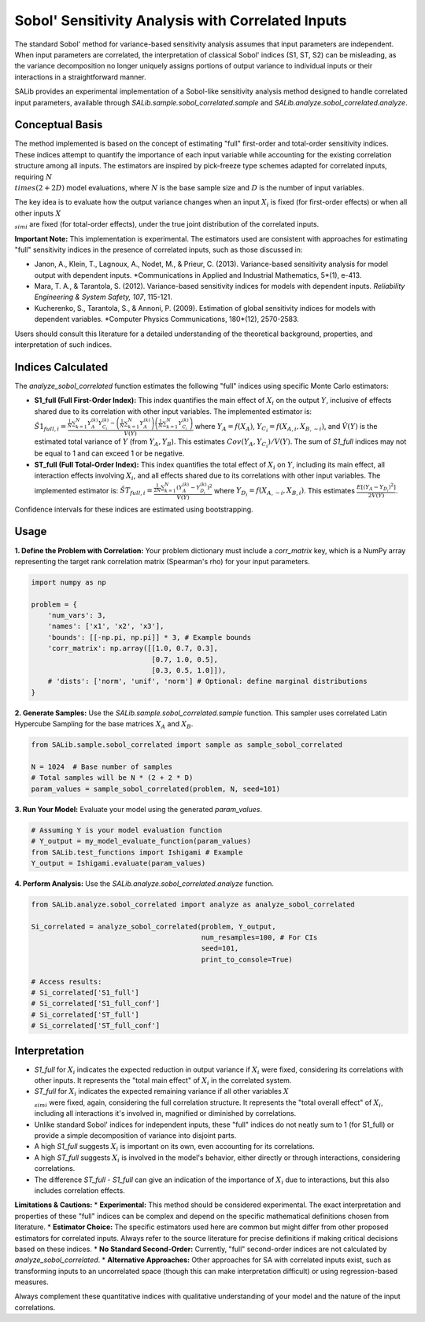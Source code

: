 .. _correlated-sobol-analysis:

Sobol' Sensitivity Analysis with Correlated Inputs
===================================================

The standard Sobol' method for variance-based sensitivity analysis assumes that input parameters are independent. When input parameters are correlated, the interpretation of classical Sobol' indices (S1, ST, S2) can be misleading, as the variance decomposition no longer uniquely assigns portions of output variance to individual inputs or their interactions in a straightforward manner.

SALib provides an experimental implementation of a Sobol-like sensitivity analysis method designed to handle correlated input parameters, available through `SALib.sample.sobol_correlated.sample` and `SALib.analyze.sobol_correlated.analyze`.

Conceptual Basis
----------------

The method implemented is based on the concept of estimating "full" first-order and total-order sensitivity indices. These indices attempt to quantify the importance of each input variable while accounting for the existing correlation structure among all inputs. The estimators are inspired by pick-freeze type schemes adapted for correlated inputs, requiring :math:`N \\times (2 + 2D)` model evaluations, where :math:`N` is the base sample size and :math:`D` is the number of input variables.

The key idea is to evaluate how the output variance changes when an input :math:`X_i` is fixed (for first-order effects) or when all other inputs :math:`X_{\\sim i}` are fixed (for total-order effects), under the true joint distribution of the correlated inputs.

**Important Note:** This implementation is experimental. The estimators used are consistent with approaches for estimating "full" sensitivity indices in the presence of correlated inputs, such as those discussed in:

*   Janon, A., Klein, T., Lagnoux, A., Nodet, M., & Prieur, C. (2013). Variance-based sensitivity analysis for model output with dependent inputs. *Communications in Applied and Industrial Mathematics, 5*(1), e-413.
*   Mara, T. A., & Tarantola, S. (2012). Variance-based sensitivity indices for models with dependent inputs. *Reliability Engineering & System Safety, 107*, 115-121.
*   Kucherenko, S., Tarantola, S., & Annoni, P. (2009). Estimation of global sensitivity indices for models with dependent variables. *Computer Physics Communications, 180*(12), 2570-2583.

Users should consult this literature for a detailed understanding of the theoretical background, properties, and interpretation of such indices.

Indices Calculated
------------------

The `analyze_sobol_correlated` function estimates the following "full" indices using specific Monte Carlo estimators:

*   **S1_full (Full First-Order Index):**
    This index quantifies the main effect of :math:`X_i` on the output :math:`Y`, inclusive of effects shared due to its correlation with other input variables.
    The implemented estimator is:
    :math:`\hat{S1}_{full,i} = \frac{\frac{1}{N} \sum_{k=1}^{N} Y_A^{(k)} Y_{C_i}^{(k)} - \left(\frac{1}{N}\sum_{k=1}^{N} Y_A^{(k)}\right) \left(\frac{1}{N}\sum_{k=1}^{N} Y_{C_i}^{(k)}\right)}{\hat{V}(Y)}`
    where :math:`Y_A = f(X_A)`, :math:`Y_{C_i} = f(X_{A,i}, X_{B,\sim i})`, and :math:`\hat{V}(Y)` is the estimated total variance of :math:`Y` (from :math:`Y_A, Y_B`). This estimates :math:`Cov(Y_A, Y_{C_i}) / V(Y)`.
    The sum of `S1_full` indices may not be equal to 1 and can exceed 1 or be negative.

*   **ST_full (Full Total-Order Index):**
    This index quantifies the total effect of :math:`X_i` on :math:`Y`, including its main effect, all interaction effects involving :math:`X_i`, and all effects shared due to its correlations with other input variables.
    The implemented estimator is:
    :math:`\hat{ST}_{full,i} = \frac{\frac{1}{2N} \sum_{k=1}^{N} (Y_A^{(k)} - Y_{D_i}^{(k)})^2}{\hat{V}(Y)}`
    where :math:`Y_{D_i} = f(X_{A,\sim i}, X_{B,i})`. This estimates :math:`\frac{E[(Y_A - Y_{D_i})^2]}{2V(Y)}`.

Confidence intervals for these indices are estimated using bootstrapping.

Usage
-----

**1. Define the Problem with Correlation:**
Your problem dictionary must include a `corr_matrix` key, which is a NumPy array representing the target rank correlation matrix (Spearman's rho) for your input parameters.

.. code-block:: python

    import numpy as np

    problem = {
        'num_vars': 3,
        'names': ['x1', 'x2', 'x3'],
        'bounds': [[-np.pi, np.pi]] * 3, # Example bounds
        'corr_matrix': np.array([[1.0, 0.7, 0.3],
                                 [0.7, 1.0, 0.5],
                                 [0.3, 0.5, 1.0]]),
        # 'dists': ['norm', 'unif', 'norm'] # Optional: define marginal distributions
    }

**2. Generate Samples:**
Use the `SALib.sample.sobol_correlated.sample` function. This sampler uses correlated Latin Hypercube Sampling for the base matrices :math:`X_A` and :math:`X_B`.

.. code-block:: python

    from SALib.sample.sobol_correlated import sample as sample_sobol_correlated

    N = 1024  # Base number of samples
    # Total samples will be N * (2 + 2 * D)
    param_values = sample_sobol_correlated(problem, N, seed=101)

**3. Run Your Model:**
Evaluate your model using the generated `param_values`.

.. code-block:: python

    # Assuming Y is your model evaluation function
    # Y_output = my_model_evaluate_function(param_values)
    from SALib.test_functions import Ishigami # Example
    Y_output = Ishigami.evaluate(param_values)


**4. Perform Analysis:**
Use the `SALib.analyze.sobol_correlated.analyze` function.

.. code-block:: python

    from SALib.analyze.sobol_correlated import analyze as analyze_sobol_correlated

    Si_correlated = analyze_sobol_correlated(problem, Y_output,
                                             num_resamples=100, # For CIs
                                             seed=101,
                                             print_to_console=True)

    # Access results:
    # Si_correlated['S1_full']
    # Si_correlated['S1_full_conf']
    # Si_correlated['ST_full']
    # Si_correlated['ST_full_conf']

Interpretation
--------------

*   `S1_full` for :math:`X_i` indicates the expected reduction in output variance if :math:`X_i` were fixed, considering its correlations with other inputs. It represents the "total main effect" of :math:`X_i` in the correlated system.
*   `ST_full` for :math:`X_i` indicates the expected remaining variance if all other variables :math:`X_{\\sim i}` were fixed, again, considering the full correlation structure. It represents the "total overall effect" of :math:`X_i`, including all interactions it's involved in, magnified or diminished by correlations.
*   Unlike standard Sobol' indices for independent inputs, these "full" indices do not neatly sum to 1 (for S1_full) or provide a simple decomposition of variance into disjoint parts.
*   A high `S1_full` suggests :math:`X_i` is important on its own, even accounting for its correlations.
*   A high `ST_full` suggests :math:`X_i` is involved in the model's behavior, either directly or through interactions, considering correlations.
*   The difference `ST_full - S1_full` can give an indication of the importance of :math:`X_i` due to interactions, but this also includes correlation effects.

**Limitations & Cautions:**
*   **Experimental:** This method should be considered experimental. The exact interpretation and properties of these "full" indices can be complex and depend on the specific mathematical definitions chosen from literature.
*   **Estimator Choice:** The specific estimators used here are common but might differ from other proposed estimators for correlated inputs. Always refer to the source literature for precise definitions if making critical decisions based on these indices.
*   **No Standard Second-Order:** Currently, "full" second-order indices are not calculated by `analyze_sobol_correlated`.
*   **Alternative Approaches:** Other approaches for SA with correlated inputs exist, such as transforming inputs to an uncorrelated space (though this can make interpretation difficult) or using regression-based measures.

Always complement these quantitative indices with qualitative understanding of your model and the nature of the input correlations.
